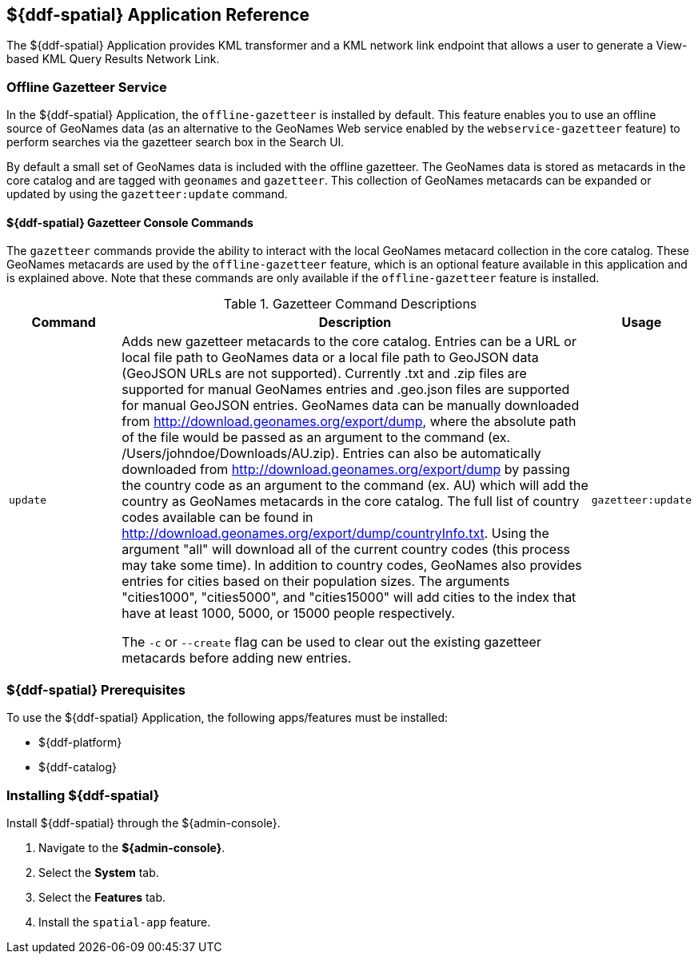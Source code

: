:title: ${ddf-spatial}
:status: published
:type: applicationReference
:summary: Provides KML transformer and a KML network link endpoint that allows a user to generate a View-based KML Query Results Network Link.
:order: 11

== {title} Application Reference

The ${ddf-spatial} Application provides KML transformer and a KML network link endpoint that allows a user to generate a View-based KML Query Results Network Link.

=== Offline Gazetteer Service

In the ${ddf-spatial} Application, the `offline-gazetteer` is installed by default.
This feature enables you to use an offline source of GeoNames data (as an alternative to the GeoNames Web service enabled by the `webservice-gazetteer` feature) to perform searches via the gazetteer search box in the Search UI.

By default a small set of GeoNames data is included with the offline gazetteer. The GeoNames data is stored as metacards in the core catalog and are tagged with `geonames` and `gazetteer`. This collection of GeoNames metacards can be expanded or updated by using the `gazetteer:update` command.

==== ${ddf-spatial} Gazetteer Console Commands

The `gazetteer` commands provide the ability to interact with the local GeoNames metacard collection in the core catalog. These GeoNames metacards are used by the `offline-gazetteer` feature, which is an optional feature available in this application and is explained above. Note that these commands are only available if the `offline-gazetteer` feature is installed.

.Gazetteer Command Descriptions
[cols="2,8a,1m" options="header"]
|===
|Command
|Description
|Usage

|`update`
|Adds new gazetteer metacards to the core catalog. Entries can be a URL or local file path to GeoNames data or a local file path to GeoJSON data (GeoJSON URLs are not supported). Currently .txt and .zip files are supported for manual GeoNames entries and .geo.json files are supported for manual GeoJSON entries. GeoNames data can be manually downloaded from http://download.geonames.org/export/dump, where the absolute path of the file would be passed as an argument to the command (ex. /Users/johndoe/Downloads/AU.zip). Entries can also be automatically downloaded from http://download.geonames.org/export/dump by passing the country code as an argument to the command (ex. AU) which will add the country as GeoNames metacards in the core catalog. The full list of country codes available can be found in http://download.geonames.org/export/dump/countryInfo.txt. Using the argument "all" will download all of the current country codes (this process may take some time). In addition to country codes, GeoNames also provides entries for cities based on their population sizes. The arguments "cities1000", "cities5000", and "cities15000" will add cities to the index that have at least 1000, 5000, or 15000 people respectively.

The `-c` or `--create` flag can be used to clear out the existing gazetteer metacards before adding new entries.
|gazetteer:update

|===

===  ${ddf-spatial} Prerequisites

To use the ${ddf-spatial} Application, the following apps/features must be installed:

* ${ddf-platform}
* ${ddf-catalog}

===  Installing ${ddf-spatial}

Install ${ddf-spatial} through the ${admin-console}.

. Navigate to the *${admin-console}*.
. Select the *System* tab.
. Select the *Features* tab.
. Install the `spatial-app` feature.
